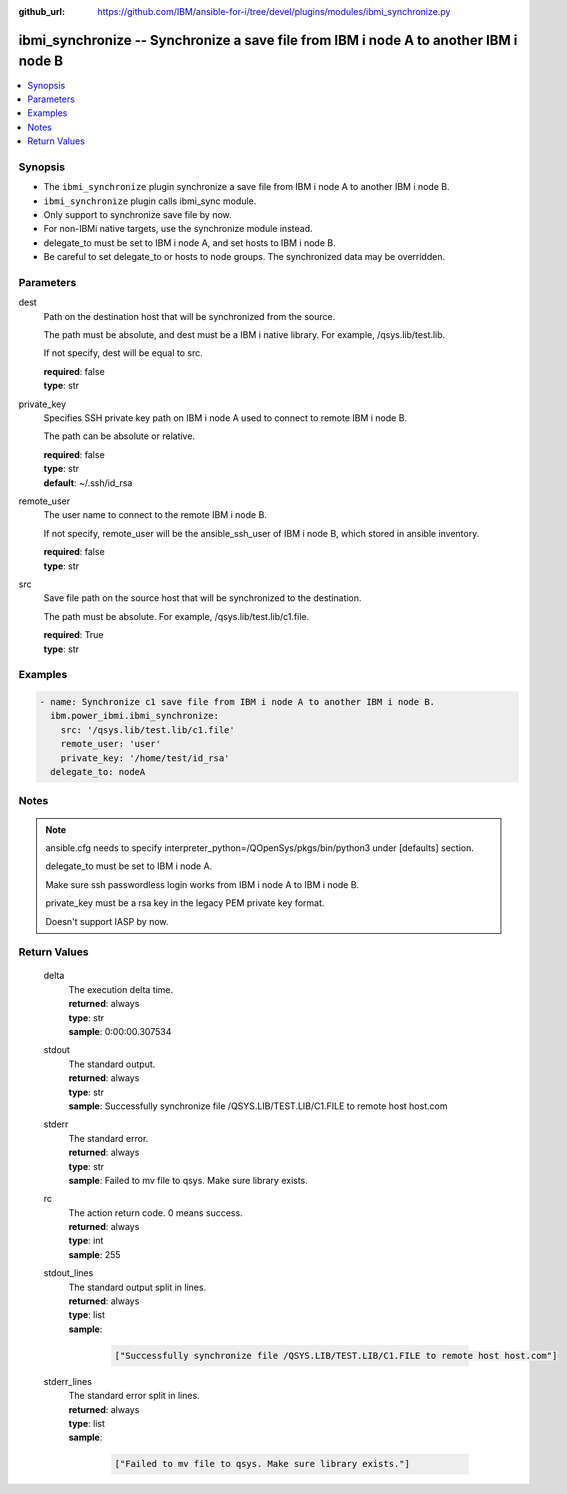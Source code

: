
:github_url: https://github.com/IBM/ansible-for-i/tree/devel/plugins/modules/ibmi_synchronize.py

.. _ibmi_synchronize_module:


ibmi_synchronize -- Synchronize a save file from IBM i node A to another IBM i node B
=====================================================================================



.. contents::
   :local:
   :depth: 1


Synopsis
--------
- The \ :literal:`ibmi\_synchronize`\  plugin synchronize a save file from IBM i node A to another IBM i node B.
- \ :literal:`ibmi\_synchronize`\  plugin calls ibmi\_sync module.
- Only support to synchronize save file by now.
- For non-IBMi native targets, use the synchronize module instead.
- delegate\_to must be set to IBM i node A, and set hosts to IBM i node B.
- Be careful to set delegate\_to or hosts to node groups. The synchronized data may be overridden.





Parameters
----------


     
dest
  Path on the destination host that will be synchronized from the source.

  The path must be absolute, and dest must be a IBM i native library. For example, /qsys.lib/test.lib.

  If not specify, dest will be equal to src.


  | **required**: false
  | **type**: str


     
private_key
  Specifies SSH private key path on IBM i node A used to connect to remote IBM i node B.

  The path can be absolute or relative.


  | **required**: false
  | **type**: str
  | **default**: ~/.ssh/id_rsa


     
remote_user
  The user name to connect to the remote IBM i node B.

  If not specify, remote\_user will be the ansible\_ssh\_user of IBM i node B, which stored in ansible inventory.


  | **required**: false
  | **type**: str


     
src
  Save file path on the source host that will be synchronized to the destination.

  The path must be absolute. For example, /qsys.lib/test.lib/c1.file.


  | **required**: True
  | **type**: str




Examples
--------

.. code-block:: yaml+jinja

   
   - name: Synchronize c1 save file from IBM i node A to another IBM i node B.
     ibm.power_ibmi.ibmi_synchronize:
       src: '/qsys.lib/test.lib/c1.file'
       remote_user: 'user'
       private_key: '/home/test/id_rsa'
     delegate_to: nodeA




Notes
-----

.. note::
   ansible.cfg needs to specify interpreter\_python=/QOpenSys/pkgs/bin/python3 under [defaults] section.

   delegate\_to must be set to IBM i node A.

   Make sure ssh passwordless login works from IBM i node A to IBM i node B.

   private\_key must be a rsa key in the legacy PEM private key format.

   Doesn't support IASP by now.





  

Return Values
-------------


   
                              
       delta
        | The execution delta time.
      
        | **returned**: always
        | **type**: str
        | **sample**: 0:00:00.307534

            
      
      
                              
       stdout
        | The standard output.
      
        | **returned**: always
        | **type**: str
        | **sample**: Successfully synchronize file /QSYS.LIB/TEST.LIB/C1.FILE to remote host host.com

            
      
      
                              
       stderr
        | The standard error.
      
        | **returned**: always
        | **type**: str
        | **sample**: Failed to mv file to qsys. Make sure library exists.

            
      
      
                              
       rc
        | The action return code. 0 means success.
      
        | **returned**: always
        | **type**: int
        | **sample**: 255

            
      
      
                              
       stdout_lines
        | The standard output split in lines.
      
        | **returned**: always
        | **type**: list      
        | **sample**:

              .. code-block::

                       ["Successfully synchronize file /QSYS.LIB/TEST.LIB/C1.FILE to remote host host.com"]
            
      
      
                              
       stderr_lines
        | The standard error split in lines.
      
        | **returned**: always
        | **type**: list      
        | **sample**:

              .. code-block::

                       ["Failed to mv file to qsys. Make sure library exists."]
            
      
        
